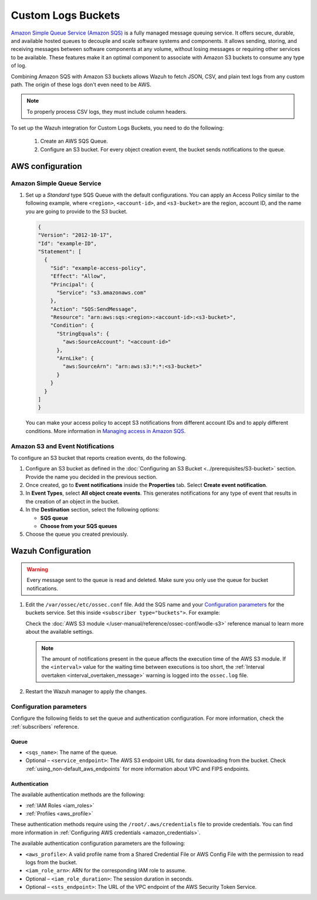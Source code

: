 .. Copyright (C) 2015, Wazuh, Inc.

.. meta::
  :description: Learn how to configure Amazon Custom Logs Buckets fetching.

.. _amazon_custom_logs:

Custom Logs Buckets
===================

.. versionadded:: 4.7.0

`Amazon Simple Queue Service (Amazon SQS)  <https://aws.amazon.com/sqs/>`_ is a fully managed message queuing service. It offers secure, durable, and available hosted queues to decouple and scale software systems and components. It allows sending, storing, and receiving messages between software components at any volume, without losing messages or requiring other services to be available. These features make it an optimal component to associate with Amazon S3 buckets to consume any type of log.

Combining Amazon SQS with Amazon S3 buckets allows Wazuh to fetch JSON, CSV, and plain text logs from any custom path. The origin of these logs don't even need to be AWS.

.. note::

   To properly process CSV logs, they must include column headers.

To set up the Wazuh integration for Custom Logs Buckets, you need to do the following:

   #. Create an AWS SQS Queue.
   #. Configure an S3 bucket. For every object creation event, the bucket sends notifications to the queue.

AWS configuration
-----------------

Amazon Simple Queue Service
^^^^^^^^^^^^^^^^^^^^^^^^^^^

#. Set up a *Standard* type SQS Queue with the default configurations.  You can apply an Access Policy similar to the following example, where ``<region>``, ``<account-id>``, and ``<s3-bucket>`` are the region, account ID, and the name you are going to provide to the S3 bucket.

   .. code-block:: json

     {
     "Version": "2012-10-17",
     "Id": "example-ID",
     "Statement": [
       {
         "Sid": "example-access-policy",
         "Effect": "Allow",
         "Principal": {
           "Service": "s3.amazonaws.com"
         },
         "Action": "SQS:SendMessage",
         "Resource": "arn:aws:sqs:<region>:<account-id>:<s3-bucket>",
         "Condition": {
           "StringEquals": {
             "aws:SourceAccount": "<account-id>"
           },
           "ArnLike": {
             "aws:SourceArn": "arn:aws:s3:*:*:<s3-bucket>"
           }
         }
       }
     ]
     }
  
   You can make your access policy to accept S3 notifications from different account IDs and to apply different conditions. More information in `Managing access in Amazon SQS <https://docs.aws.amazon.com/AWSSimpleQueueService/latest/SQSDeveloperGuide/sqs-overview-of-managing-access.html>`_. 

Amazon S3 and Event Notifications
^^^^^^^^^^^^^^^^^^^^^^^^^^^^^^^^^

To configure an S3 bucket that reports creation events, do the following.

#. Configure an S3 bucket as defined in the :doc:`Configuring an S3 Bucket <../prerequisites/S3-bucket>` section. Provide the name you decided in the previous section.
#. Once created, go to **Event notifications** inside the **Properties** tab. Select **Create event notification**. 
#. In **Event Types**, select **All object create events**. This generates notifications for any type of event that results in the creation of an object in the bucket.
#. In the **Destination** section, select the following options:

   -  **SQS queue**
   -  **Choose from your SQS queues**
#. Choose the queue you created previously.

Wazuh Configuration
-------------------

.. warning::
      
   Every message sent to the queue is read and deleted. Make sure you only use the queue for bucket notifications.

#. Edit the ``/var/ossec/etc/ossec.conf`` file. Add the SQS name and your `Configuration parameters`_ for the buckets service. Set this inside ``<subscriber type="buckets">``. For example:

   .. code-block:: xml
      :emphasize-lines: 6,7

      <wodle name="aws-s3">
          <disabled>no</disabled>
          <interval>1h</interval>
          <run_on_start>yes</run_on_start>
          <subscriber type="buckets">
              <sqs_name>sqs-queue</sqs_name>
              <aws_profile>default</aws_profile>
          </subscriber>
      </wodle>

   Check the :doc:`AWS S3 module </user-manual/reference/ossec-conf/wodle-s3>` reference manual to learn more about the available settings.

   .. note::
      
      The amount of notifications present in the queue affects the execution time of the AWS S3 module. If the ``<interval>`` value for the waiting time between executions is too short, the :ref:`Interval overtaken <interval_overtaken_message>` warning is logged into the ``ossec.log`` file.

#. Restart the Wazuh manager to apply the changes.

   .. include:: /_templates/common/restart_manager.rst

Configuration parameters
^^^^^^^^^^^^^^^^^^^^^^^^

Configure the following fields to set the queue and authentication configuration. For more information, check the :ref:`subscribers` reference.

Queue
~~~~~

-  ``<sqs_name>``: The name of the queue.
-  Optional – ``<service_endpoint>``: The AWS S3 endpoint URL for data downloading from the bucket. Check :ref:`using_non-default_aws_endpoints` for more information about VPC and FIPS endpoints.

Authentication
~~~~~~~~~~~~~~

The available authentication methods are the following:

-  :ref:`IAM Roles <iam_roles>`
-  :ref:`Profiles <aws_profile>`

These authentication methods require using the ``/root/.aws/credentials`` file to provide credentials. You can find more information in :ref:`Configuring AWS credentials <amazon_credentials>`.

The available authentication configuration parameters are the following:

-  ``<aws_profile>``: A valid profile name from a Shared Credential File or AWS Config File with the permission to read logs from the bucket.
-  ``<iam_role_arn>``: ARN for the corresponding IAM role to assume.
-  Optional – ``<iam_role_duration>``: The session duration in seconds.
-  Optional – ``<sts_endpoint>``: The URL of the VPC endpoint of the AWS Security Token Service.


